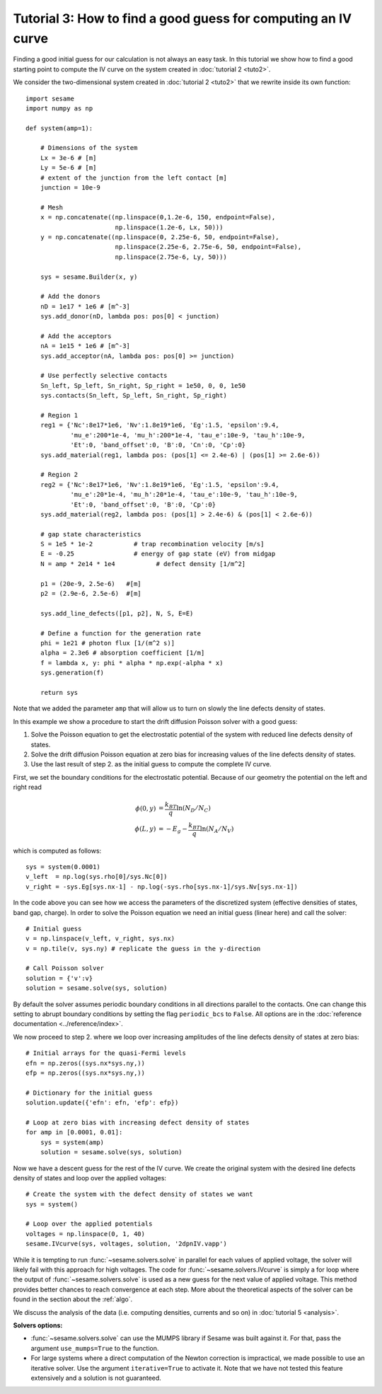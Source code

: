 Tutorial 3: How to find a good guess for computing an IV curve
----------------------------------------------------------------
Finding a good initial guess for our calculation is not always an easy task. In
this tutorial we show how to find a good starting point to compute the IV curve
on the system created in :doc:`tutorial 2 <tuto2>`.

.. seealso:: The example treated here is in the file ``jv_curve.py`` in the
   ``examples`` directory in the root directory of the distribution. 


We consider the two-dimensional system created in :doc:`tutorial 2 <tuto2>` that
we rewrite inside its own function::

    import sesame
    import numpy as np

    def system(amp=1):
        
        # Dimensions of the system
        Lx = 3e-6 # [m]
        Ly = 5e-6 # [m]
        # extent of the junction from the left contact [m]
        junction = 10e-9 

        # Mesh
        x = np.concatenate((np.linspace(0,1.2e-6, 150, endpoint=False), 
                            np.linspace(1.2e-6, Lx, 50)))
        y = np.concatenate((np.linspace(0, 2.25e-6, 50, endpoint=False), 
                            np.linspace(2.25e-6, 2.75e-6, 50, endpoint=False),
                            np.linspace(2.75e-6, Ly, 50)))

        sys = sesame.Builder(x, y)

        # Add the donors
        nD = 1e17 * 1e6 # [m^-3]
        sys.add_donor(nD, lambda pos: pos[0] < junction)

        # Add the acceptors
        nA = 1e15 * 1e6 # [m^-3]
        sys.add_acceptor(nA, lambda pos: pos[0] >= junction)

        # Use perfectly selective contacts
        Sn_left, Sp_left, Sn_right, Sp_right = 1e50, 0, 0, 1e50
        sys.contacts(Sn_left, Sp_left, Sn_right, Sp_right)

        # Region 1
        reg1 = {'Nc':8e17*1e6, 'Nv':1.8e19*1e6, 'Eg':1.5, 'epsilon':9.4,
                'mu_e':200*1e-4, 'mu_h':200*1e-4, 'tau_e':10e-9, 'tau_h':10e-9, 
                'Et':0, 'band_offset':0, 'B':0, 'Cn':0, 'Cp':0}
        sys.add_material(reg1, lambda pos: (pos[1] <= 2.4e-6) | (pos[1] >= 2.6e-6))

        # Region 2
        reg2 = {'Nc':8e17*1e6, 'Nv':1.8e19*1e6, 'Eg':1.5, 'epsilon':9.4,
                'mu_e':20*1e-4, 'mu_h':20*1e-4, 'tau_e':10e-9, 'tau_h':10e-9, 
                'Et':0, 'band_offset':0, 'B':0, 'Cp':0}
        sys.add_material(reg2, lambda pos: (pos[1] > 2.4e-6) & (pos[1] < 2.6e-6))

        # gap state characteristics
        S = 1e5 * 1e-2           # trap recombination velocity [m/s]
        E = -0.25                # energy of gap state (eV) from midgap
        N = amp * 2e14 * 1e4           # defect density [1/m^2]

        p1 = (20e-9, 2.5e-6)   #[m]
        p2 = (2.9e-6, 2.5e-6)  #[m]

        sys.add_line_defects([p1, p2], N, S, E=E)

        # Define a function for the generation rate
        phi = 1e21 # photon flux [1/(m^2 s)]
        alpha = 2.3e6 # absorption coefficient [1/m]
        f = lambda x, y: phi * alpha * np.exp(-alpha * x)
        sys.generation(f)

        return sys

Note that we added the parameter ``amp`` that will allow us to turn on slowly
the line defects density of states.

In this example we show a procedure to start the drift diffusion Poisson solver
with a good guess:

1. Solve the Poisson equation to get the electrostatic potential of the system
   with reduced line defects density of states.
2. Solve the drift diffusion Poisson equation at zero bias for increasing values
   of the line defects density of states.
3. Use the last result of step 2. as the initial guess to compute the
   complete IV curve.

First, we set the boundary conditions for the electrostatic potential. Because
of our geometry the potential on the left and right read

.. math::
   \phi(0, y) &= \frac{k_BT}{q}\ln\left(N_D/N_C \right)\\
   \phi(L, y) &= -E_g - \frac{k_BT}{q}\ln\left(N_A/N_V \right)

which is computed as follows::
    
    sys = system(0.0001)
    v_left  = np.log(sys.rho[0]/sys.Nc[0])
    v_right = -sys.Eg[sys.nx-1] - np.log(-sys.rho[sys.nx-1]/sys.Nv[sys.nx-1])

In the code above you can see how we access the parameters of the discretized
system (effective densities of states, band gap, charge).  In order to solve the
Poisson equation we need an initial guess (linear here) and call the solver::

    # Initial guess
    v = np.linspace(v_left, v_right, sys.nx)
    v = np.tile(v, sys.ny) # replicate the guess in the y-direction

    # Call Poisson solver
    solution = {'v':v}
    solution = sesame.solve(sys, solution)

By default the solver assumes periodic boundary conditions in all directions
parallel to the contacts. One can change this setting to abrupt boundary
conditions by setting the flag ``periodic_bcs`` to ``False``. All options are in
the :doc:`reference documentation <../reference/index>`.

We now proceed to step 2. where we loop over increasing amplitudes of the line
defects density of states at zero bias::

    # Initial arrays for the quasi-Fermi levels
    efn = np.zeros((sys.nx*sys.ny,))
    efp = np.zeros((sys.nx*sys.ny,))

    # Dictionary for the initial guess
    solution.update({'efn': efn, 'efp': efp})

    # Loop at zero bias with increasing defect density of states
    for amp in [0.0001, 0.01]:
        sys = system(amp)
        solution = sesame.solve(sys, solution)

Now we have a descent guess for the rest of the IV curve. We create the original
system with the desired line defects density of states and loop over the applied
voltages::

    # Create the system with the defect density of states we want
    sys = system()

    # Loop over the applied potentials
    voltages = np.linspace(0, 1, 40)
    sesame.IVcurve(sys, voltages, solution, '2dpnIV.vapp')

While it is tempting to run :func:`~sesame.solvers.solve` in parallel for each
values of applied voltage, the solver will likely fail with this approach for
high voltages. The code for :func:`~sesame.solvers.IVcurve` is simply a for loop
where the output of :func:`~sesame.solvers.solve` is used as a new guess for the
next value of applied voltage. This method provides better chances to reach
convergence at each step. More about the theoretical aspects of the solver can
be found in the section about the :ref:`algo`.

We discuss the analysis of the data (i.e. computing densities, currents and so
on) in :doc:`tutorial 5 <analysis>`.

**Solvers options:** 

* :func:`~sesame.solvers.solve` can use the MUMPS library if Sesame
  was built against it. For that, pass the argument ``use_mumps=True`` to the
  function. 

* For large systems where a direct computation of the Newton correction
  is impractical, we made possible to use an iterative solver. Use the argument
  ``iterative=True`` to activate it. Note that we have not tested this feature
  extensively and a solution is not guaranteed.
